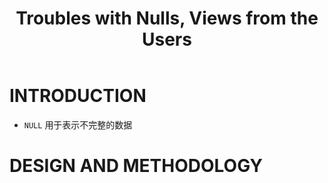 :PROPERTIES:
:ID:       4d39339e-e815-418a-a445-6af3fdea2953
:NOTER_DOCUMENT: attachments/pdf/6/p2613-guagliardo.pdf
:NOTER_OPEN: find-file
:END:
#+TITLE: Troubles with Nulls, Views from the Users
#+AUTHOR: Yang,Ying-chao
#+EMAIL:  yang.yingchao@qq.com
#+OPTIONS:  ^:nil _:nil H:7 num:t toc:2 \n:nil ::t |:t -:t f:t *:t tex:t d:(HIDE) tags:not-in-toc author:nil
#+STARTUP:  align nodlcheck oddeven lognotestate
#+SEQ_TODO: TODO(t) INPROGRESS(i) WAITING(w@) | DONE(d) CANCELED(c@)
#+TAGS:     noexport(n)
#+LANGUAGE: en
#+EXCLUDE_TAGS: noexport
#+FILETAGS: :tag1:tag2:


* INTRODUCTION
:PROPERTIES:
:NOTER_PAGE: 1
:CUSTOM_ID: h:56cbd828-35b4-4155-85fb-932c90fde40d
:END:

- =NULL= 用于表示不完整的数据


* DESIGN AND METHODOLOGY
:PROPERTIES:
:NOTER_PAGE: 2
:CUSTOM_ID: h:3253fdda-ac2b-4c8d-b647-ff8c0a456349
:END:

